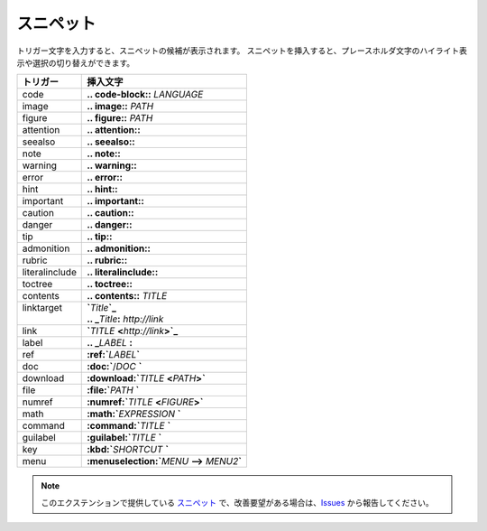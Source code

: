 スニペット
#######################

トリガー文字を入力すると、スニペットの候補が表示されます。
スニペットを挿入すると、プレースホルダ文字のハイライト表示や選択の切り替えができます。

+----------------+-----------------------------------------------------+
| トリガー       | 挿入文字                                            |
+================+=====================================================+
| code           | **\.. code-block:\:** *LANGUAGE*                    |
+----------------+-----------------------------------------------------+
| image          | **\.. image:\:** *PATH*                             |
+----------------+-----------------------------------------------------+
| figure         | **\.. figure:\:** *PATH*                            |
+----------------+-----------------------------------------------------+
| attention      | **\.. attention::**                                 |
+----------------+-----------------------------------------------------+
| seealso        | **\.. seealso::**                                   |
+----------------+-----------------------------------------------------+
| note           | **\.. note::**                                      |
+----------------+-----------------------------------------------------+
| warning        | **\.. warning::**                                   |
+----------------+-----------------------------------------------------+
| error          | **\.. error::**                                     |
+----------------+-----------------------------------------------------+
| hint           | **\.. hint::**                                      |
+----------------+-----------------------------------------------------+
| important      | **\.. important::**                                 |
+----------------+-----------------------------------------------------+
| caution        | **\.. caution::**                                   |
+----------------+-----------------------------------------------------+
| danger         | **\.. danger::**                                    |
+----------------+-----------------------------------------------------+
| tip            | **\.. tip::**                                       |
+----------------+-----------------------------------------------------+
| admonition     | **\.. admonition::**                                |
+----------------+-----------------------------------------------------+
| rubric         | **\.. rubric::**                                    |
+----------------+-----------------------------------------------------+
| literalinclude | **\.. literalinclude::**                            |
+----------------+-----------------------------------------------------+
| toctree        | **\.. toctree::**                                   |
+----------------+-----------------------------------------------------+
| contents       | **\.. contents::** *TITLE*                          |
+----------------+-----------------------------------------------------+
|| linktarget    || **`**\ *Title*\ **`_**                             |
||               || **.. _**\ *Title*\ **:** *http://link*             |
+----------------+-----------------------------------------------------+
| link           | **`**\ *TITLE* **<**\ *http://link*\ **>`_**        |
+----------------+-----------------------------------------------------+
| label          | **\.. _**\ *LABEL* **:**                            |
+----------------+-----------------------------------------------------+
| ref            | **:ref:`**\ *LABEL*\ **`**                          |
+----------------+-----------------------------------------------------+
| doc            | **:doc:`**\ /\ *DOC* **`**                          |
+----------------+-----------------------------------------------------+
| download       | **:download:`**\ *TITLE* **<**\ *PATH*\ **>`**      |
+----------------+-----------------------------------------------------+
| file           | **:file:`**\ *PATH* **`**                           |
+----------------+-----------------------------------------------------+
| numref         | **:numref:`**\ *TITLE* **<**\ *FIGURE*\ **>`**      |
+----------------+-----------------------------------------------------+
| math           | **:math:`**\ *EXPRESSION* **`**                     |
+----------------+-----------------------------------------------------+
| command        | **:command:`**\ *TITLE* **`**                       |
+----------------+-----------------------------------------------------+
| guilabel       | **:guilabel:`**\ *TITLE* **`**                      |
+----------------+-----------------------------------------------------+
| key            | **:kbd:`**\ *SHORTCUT* **`**                        |
+----------------+-----------------------------------------------------+
| menu           | **:menuselection:`**\ *MENU* **-->** *MENU2*\ **`** |
+----------------+-----------------------------------------------------+


.. note::
   このエクステンションで提供している `スニペット <https://code.visualstudio.com/docs/editor/userdefinedsnippets>`_ で、改善要望がある場合は、`Issues <https://github.com/TatsuyaNakamori/vscode-reStructuredText/issues>`_ から報告してください。

